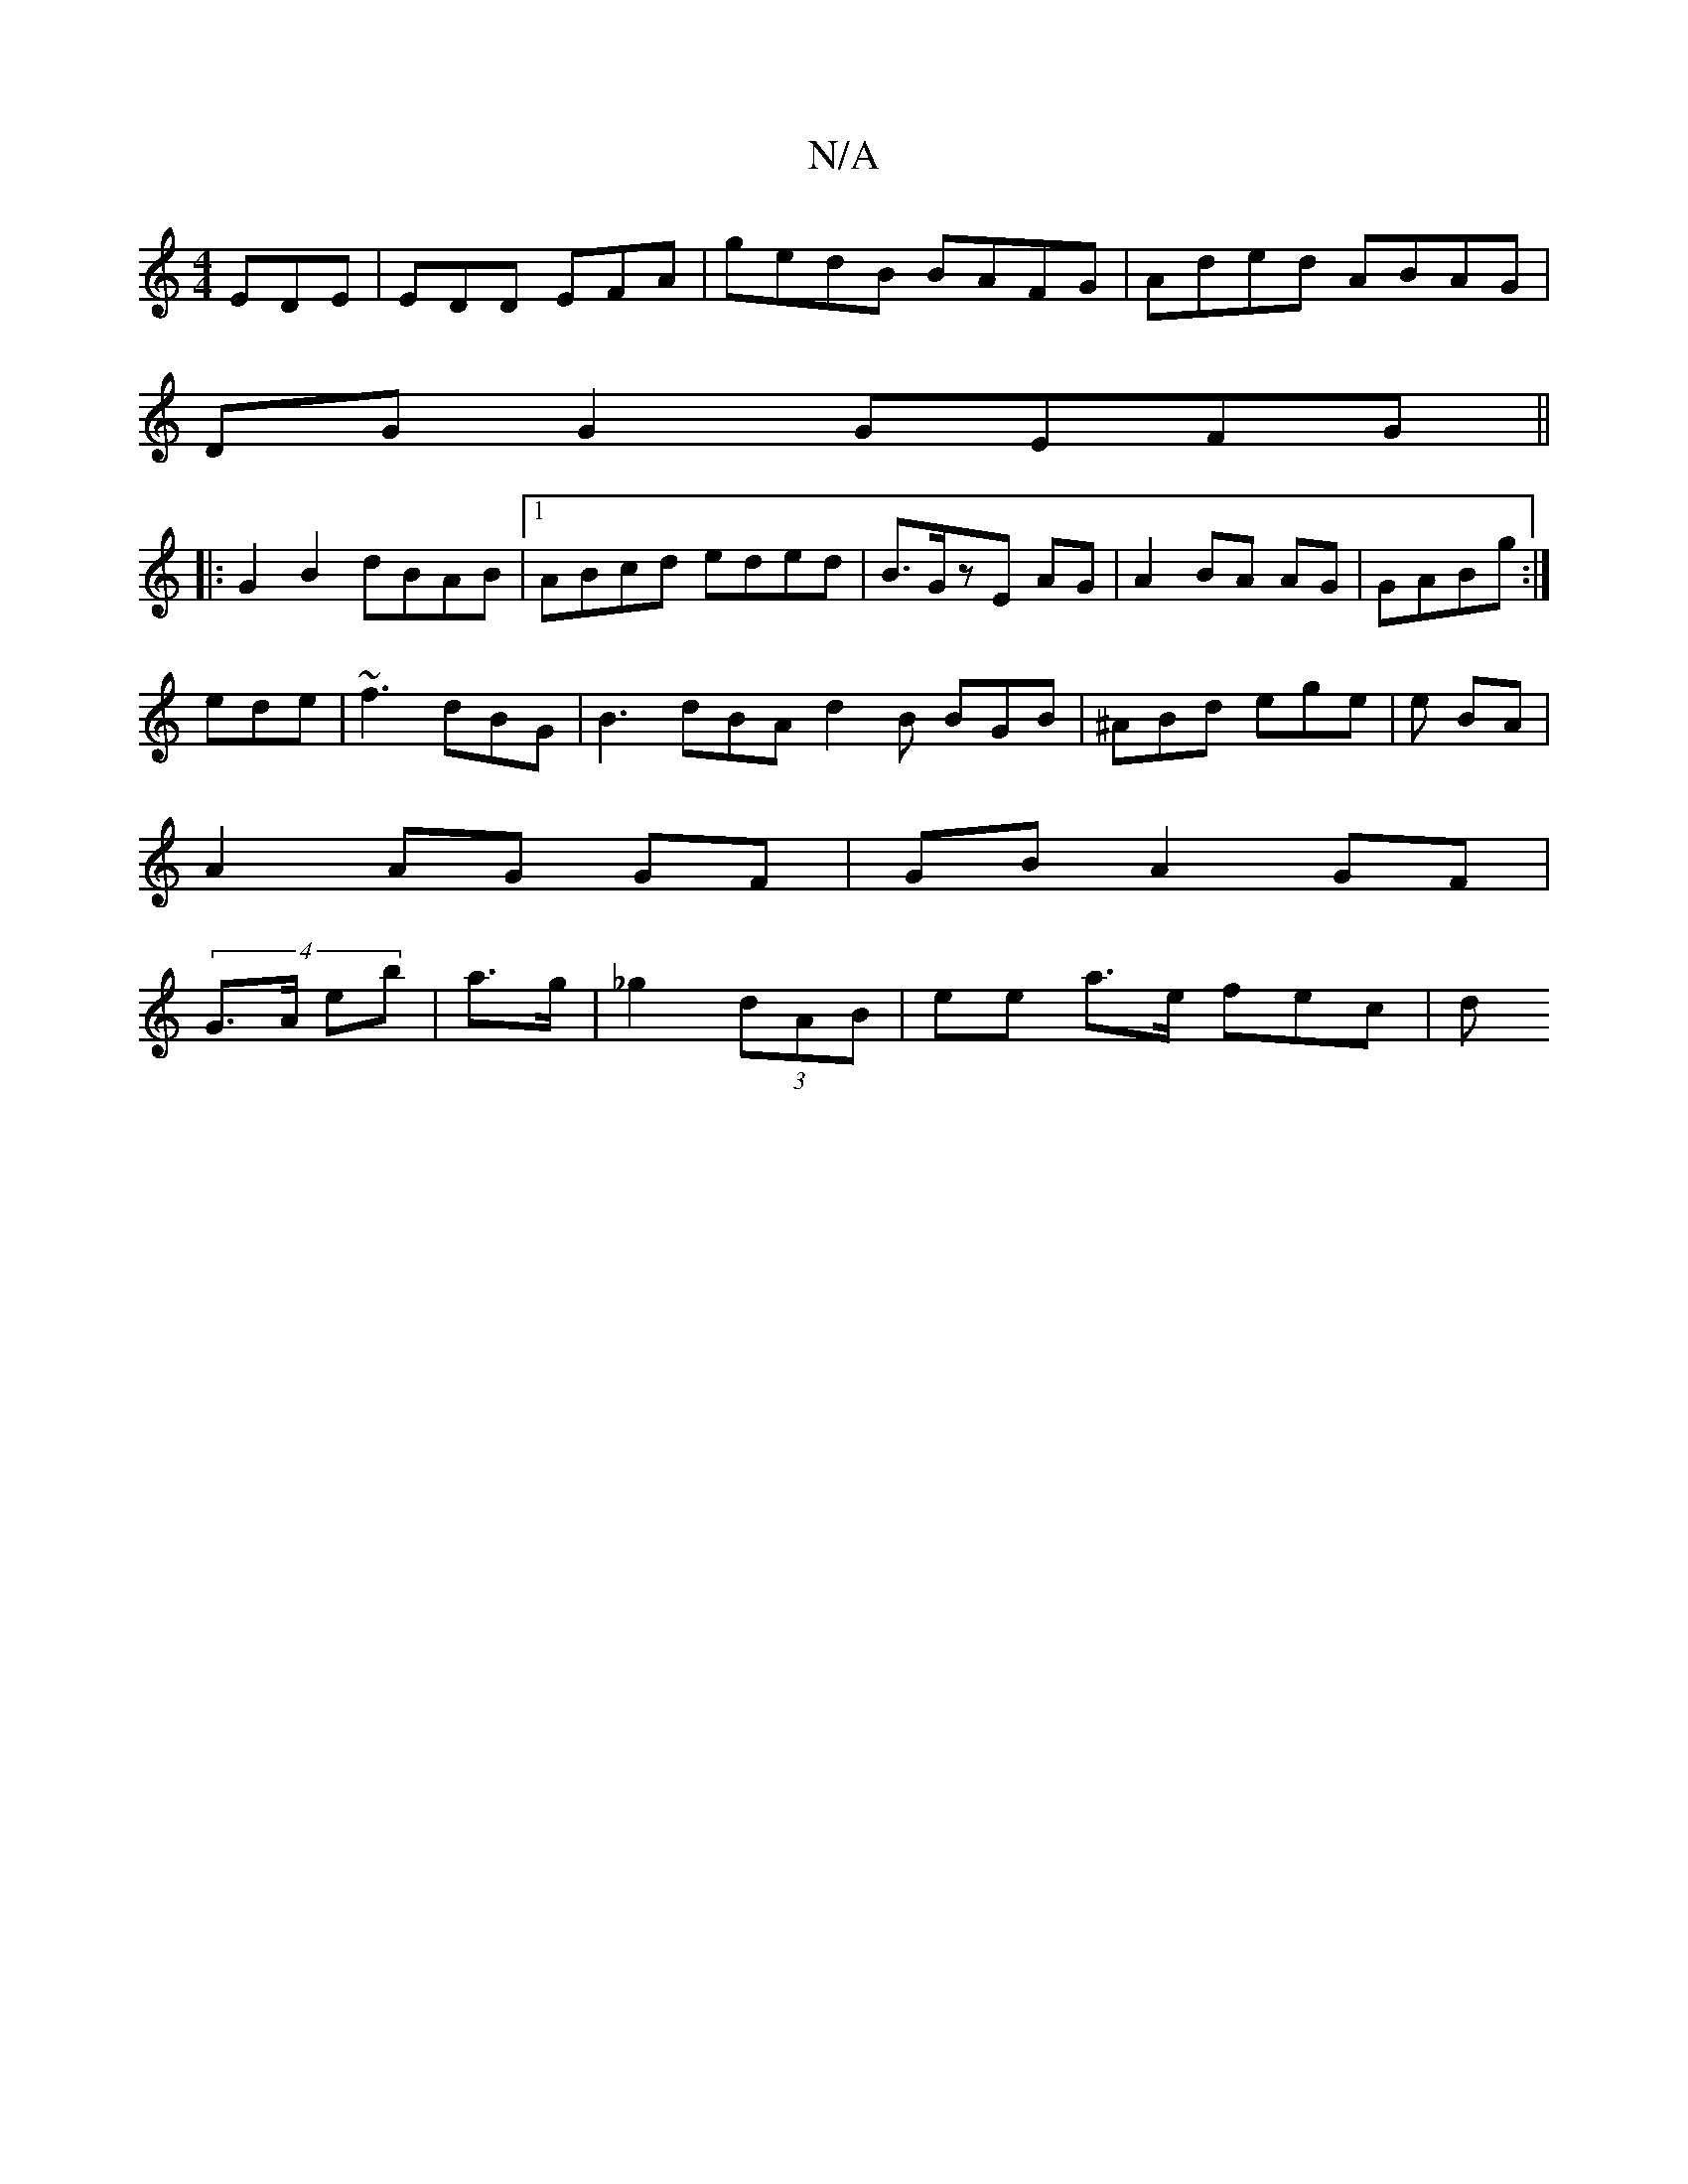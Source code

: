 X:1
T:N/A
M:4/4
R:N/A
K:Cmajor
EDE|EDD EFA| gedB BAFG|Aded ABAG|
DG G2 GEFG||
|:G2B2 dBAB|1 ABcd eded |B>GzE AG | A2 BA AG|GABg:|
ede|~f3 dBG|B3 dBA d2B BGB|^ABd ege|e BA |
A2 AG GF|GB A2 GF|
(4G>A eb | a>g|_g2 (3dAB | ee a>e fec|d